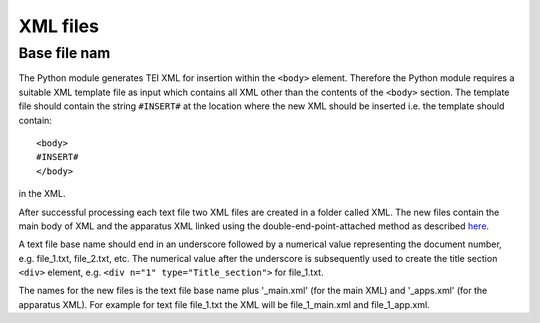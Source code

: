 .. _xmlfiles:

#########
XML files
#########

Base file nam
-------------

The Python module generates TEI XML for insertion within the ``<body>``
element. Therefore the Python module requires a suitable XML template
file as input which contains all XML other than the contents of the
``<body>`` section.  The template file should contain the string
``#INSERT#`` at the location where the new XML should be inserted
i.e. the template should contain::

  <body>
  #INSERT#
  </body>

in the XML.

After successful processing each text file two XML files are created
in a folder called XML. The new files contain the main body of XML and
the apparatus XML linked using the double-end-point-attached method as
described `here
<http://www.tei-c.org/release/doc/tei-p5-doc/en/html/TC.html#TCAPLK>`_.

A text file base name should end in an underscore followed by a
numerical value representing the document number, e.g. file_1.txt,
file_2.txt, etc. The numerical value after the underscore is
subsequently used to create the title section ``<div>`` element,
e.g. ``<div n="1" type="Title_section">`` for file_1.txt.

The names for the new files is the text file base name plus
'_main.xml' (for the main XML) and '_apps.xml' (for the apparatus
XML). For example for text file file_1.txt the XML will be
file_1_main.xml and file_1_app.xml.
